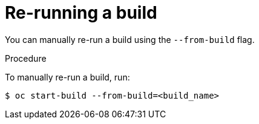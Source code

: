 // Module included in the following assemblies:
// * builds/basic-build-operations.adoc

[id="builds-basic-start-re-run_{context}"]
= Re-running a build

You can manually re-run a build using the `--from-build` flag.

.Procedure

To manually re-run a build, run:

[source,terminal]
----
$ oc start-build --from-build=<build_name>
----

